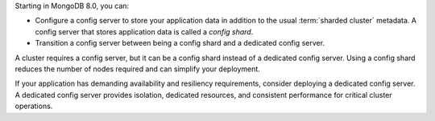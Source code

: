 .. versionadded:: 8.0

Starting in MongoDB 8.0, you can:

- Configure a config server to store your application data in 
  addition to the usual :term:`sharded cluster` metadata. A config 
  server that stores application data is called a *config shard*.
- Transition a config server between being a config 
  shard and a dedicated config server.

A cluster requires a config server, but it can be a config
shard instead of a dedicated config server. Using a config shard reduces
the number of nodes required and can simplify your deployment.

If your application has demanding availability and resiliency 
requirements, consider deploying a dedicated config server. A dedicated 
config server provides isolation, dedicated resources, and consistent 
performance for critical cluster operations.
